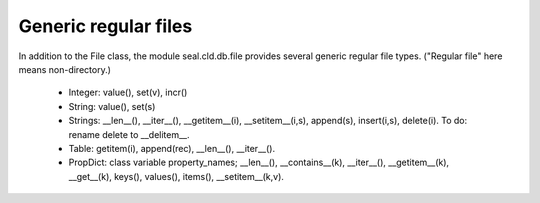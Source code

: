 
Generic regular files
*********************

In addition to the File
class, the module seal.cld.db.file provides several generic
regular file types.  ("Regular file" here means non-directory.)

 * Integer: value(), set(v), incr()

 * String: value(), set(s)

 * Strings: __len__(), __iter__(), __getitem__(i), __setitem__(i,s),
   append(s), insert(i,s), delete(i).  To do: rename delete to __delitem__.

 * Table: getitem(i), append(rec), __len__(), __iter__().

 * PropDict: class variable property_names; __len__(),
   __contains__(k), __iter__(), __getitem__(k),
   __get__(k), keys(), values(), items(), __setitem__(k,v).

